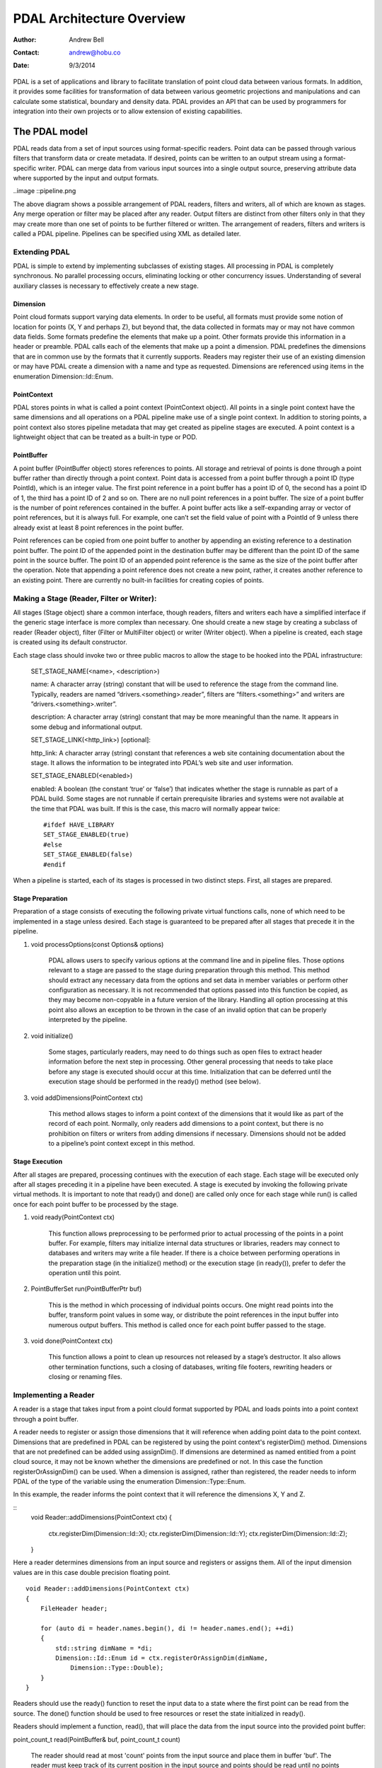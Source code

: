 .. _overview

******************************************************************************
PDAL Architecture Overview
******************************************************************************

:Author: Andrew Bell
:Contact: andrew@hobu.co
:Date: 9/3/2014

PDAL is a set of applications and library to facilitate translation of point
cloud data between various formats.  In addition, it provides some facilities
for transformation of data between various geometric projections and
manipulations and can calculate some statistical, boundary and density data.
PDAL provides an API that can be used by programmers for integration into their
own projects or to allow extension of existing capabilities.

The PDAL model
--------------------------------------------------------------------------------

PDAL reads data from a set of input sources using format-specific readers.
Point data can be passed through various filters that transform data or create
metadata.  If desired, points can be written to an output stream using a
format-specific writer.  PDAL can merge data from various input sources into a
single output source, preserving attribute data where supported by the input and
output formats.

..image ::pipeline.png

The above diagram shows a possible arrangement of PDAL readers, filters and
writers, all of which are known as stages.  Any merge operation or filter may be
placed after any reader.  Output filters are distinct from other filters only in
that they may create more than one set of points to be further filtered or
written.  The arrangement of readers, filters and writers is called a PDAL
pipeline.  Pipelines can be specified using XML as detailed later.

Extending PDAL
................................................................................

PDAL is simple to extend by implementing subclasses of existing stages.  All
processing in PDAL is completely synchronous.  No parallel processing occurs,
eliminating locking or other concurrency issues.  Understanding of several
auxiliary classes is necessary to effectively create a new stage.

Dimension
~~~~~~~~~~~~~~~~~~~~~~~~~~~~~~~~~~~~~~~~~~~~~~~~~~~~~~~~~~~~~~~~~~~~~~~~~~~~~~~~

Point cloud formats support varying data elements.  In order to be useful, all
formats must provide some notion of location for points (X, Y and perhaps Z),
but beyond that, the data collected in formats may or may not have common data
fields.  Some formats predefine the elements that make up a point.  Other
formats provide this information in a header or preamble.  PDAL calls each of
the elements that make up a point a dimension.  PDAL predefines the dimensions
that are in common use by the formats that it currently supports.  Readers may
register their use of an existing dimension or may have PDAL create a dimension
with a name and type as requested.  Dimensions are referenced using items in the
enumeration Dimension::Id::Enum.

PointContext
~~~~~~~~~~~~~~~~~~~~~~~~~~~~~~~~~~~~~~~~~~~~~~~~~~~~~~~~~~~~~~~~~~~~~~~~~~~~~~~~

PDAL stores points in what is called a point context (PointContext object).  All
points in a single point context have the same dimensions and all operations on
a PDAL pipeline make use of a single point context.  In addition to storing
points, a point context also stores pipeline metadata that may get created as
pipeline stages are executed.  A point context is a lightweight object that can
be treated as a built-in type or POD.

PointBuffer
~~~~~~~~~~~~~~~~~~~~~~~~~~~~~~~~~~~~~~~~~~~~~~~~~~~~~~~~~~~~~~~~~~~~~~~~~~~~~~~~

A point buffer (PointBuffer object) stores references to points.  All storage
and retrieval of points is done through a point buffer rather than directly
through a point context.  Point data is accessed from a point buffer through a
point ID (type PointId), which is an integer value.  The first point reference
in a point buffer has a point ID of 0, the second has a point ID of 1, the third
has a point ID of 2 and so on.  There are no null point references in a point
buffer.  The size of a point buffer is the number of point references contained
in the buffer.  A point buffer acts like a self-expanding array or vector of
point references, but it is always full.  For example, one can’t set the field
value of point with a PointId of 9 unless there already exist at least 8 point
references in the point buffer.

Point references can be copied from one point buffer to another by appending an
existing reference to a destination point buffer. The point ID of the appended
point in the destination buffer may be different than the point ID of the same
point in the source buffer.  The point ID of an appended point reference is the
same as the size of the point buffer after the operation.  Note that appending a
point reference does not create a new point, rather, it creates another
reference to an existing point.  There are currently no built-in facilities for
creating copies of points.

Making a Stage (Reader, Filter or Writer):
................................................................................

All stages (Stage object) share a common interface, though readers, filters and
writers each have a simplified interface if the generic stage interface is more
complex than necessary.  One should create a new stage by creating a subclass of
reader (Reader object), filter (Filter or MultiFilter object) or writer (Writer
object).  When a pipeline is created, each stage is created using its default
constructor.

Each stage class should invoke two or three public macros to allow the stage to
be hooked into the PDAL infrastructure:

    SET_STAGE_NAME(<name>, <description>)

    name:  A character array (string) constant that will be used to reference
    the stage from the command line.  Typically, readers are named
    “drivers.<something>.reader”, filters are “filters.<something>” and writers
    are ”drivers.<something>.writer”.

    description: A character array (string) constant that may be more meaningful
    than the name.  It appears in some debug and informational output.

    SET_STAGE_LINK(<http_link>)  [optional]:

    http_link:  A character array (string) constant that references a web site
    containing documentation about the stage.  It allows the information to be
    integrated into PDAL’s web site and user information.

    SET_STAGE_ENABLED(<enabled>)

    enabled: A boolean (the constant ‘true’ or ‘false’) that indicates whether
    the stage is runnable as part of a PDAL build.  Some stages are not runnable
    if certain prerequisite libraries and systems were not available at the time
    that PDAL was built.  If this is the case, this macro will normally appear
    twice:

    ::

        #ifdef HAVE_LIBRARY
        SET_STAGE_ENABLED(true)
        #else
        SET_STAGE_ENABLED(false)
        #endif

When a pipeline is started, each of its stages is processed in two distinct
steps.  First, all stages are prepared.

Stage Preparation
~~~~~~~~~~~~~~~~~~~~~~~~~~~~~~~~~~~~~~~~~~~~~~~~~~~~~~~~~~~~~~~~~~~~~~~~~~~~~~~~

Preparation of a stage consists of executing the following private virtual
functions calls, none of which need to be implemented in a stage unless desired.
Each stage is guaranteed to be prepared after all stages that precede it in the
pipeline.

1) void processOptions(const Options& options)

    PDAL allows users to specify various options at the command line and in
    pipeline files.  Those options relevant to a stage are passed to the stage
    during preparation through this method.  This method should extract any
    necessary data from the options and set data in member variables or perform
    other configuration as necessary.  It is not recommended that options passed
    into this function be copied, as they may become non-copyable in a future
    version of the library.  Handling all option processing at this point also
    allows an exception to be thrown in the case of an invalid option that can
    be properly interpreted by the pipeline.

2) void initialize()

    Some stages, particularly readers, may need to do things such as open files
    to extract header information before the next step in processing.  Other
    general processing that needs to take place before any stage is executed
    should occur at this time.  Initialization that can be deferred until the
    execution stage should be performed in the ready() method (see below).

3) void addDimensions(PointContext ctx)

    This method allows stages to inform a point context of the dimensions that
    it would like as part of the record of each point.  Normally, only readers
    add dimensions to a point context, but there is no prohibition on filters or
    writers from adding dimensions if necessary.  Dimensions should not be added
    to a pipeline’s point context except in this method.



Stage Execution
~~~~~~~~~~~~~~~~~~~~~~~~~~~~~~~~~~~~~~~~~~~~~~~~~~~~~~~~~~~~~~~~~~~~~~~~~~~~~~~~

After all stages are prepared, processing continues with the execution of each
stage.  Each stage will be executed only after all stages preceding it in a
pipeline have been executed.  A stage is executed by invoking the following
private virtual methods.  It is important to note that ready() and done() are
called only once for each stage while run() is called once for each point buffer
to be processed by the stage.

1) void ready(PointContext ctx)

    This function allows preprocessing to be performed prior to actual
    processing of the points in a point buffer.  For example, filters may
    initialize internal data structures or libraries, readers may connect to
    databases and writers may write a file header.  If there is a choice between
    performing operations in the preparation stage (in the initialize() method)
    or the execution stage (in ready()), prefer to defer the operation until
    this point.

2) PointBufferSet run(PointBufferPtr buf)

    This is the method in which processing of individual points occurs.  One
    might read points into the buffer, transform point values in some way, or
    distribute the point references in the input buffer into numerous output
    buffers.  This method is called once for each point buffer passed to the
    stage.

3) void done(PointContext ctx)

    This function allows a point to clean up resources not released by a stage’s
    destructor.  It also allows other termination functions, such a closing of
    databases, writing file footers, rewriting headers or closing or renaming
    files.


Implementing a Reader
................................................................................

A reader is a stage that takes input from a point clould format supported by
PDAL and loads points into a point context through a point buffer.

A reader needs to register or assign those dimensions that it will reference
when adding point data to the point context.  Dimensions that are predefined
in PDAL can be registered by using the point context's registerDim()
method.  Dimensions that are not predefined can be added using assignDim().
If dimensions are determined as named entitied from a point cloud source,
it may not be known whether the dimensions are predefined or not.  In this
case the function registerOrAssignDim() can be used.  When a dimension is
assigned, rather than registered, the reader needs to inform PDAL of the
type of the variable using the enumeration Dimension::Type::Enum.

In this example, the reader informs the point context that it will reference
the dimensions X, Y and Z.

::
    void Reader::addDimensions(PointContext ctx)
    {
       ctx.registerDim(Dimension::Id::X);   
       ctx.registerDim(Dimension::Id::Y);
       ctx.registerDim(Dimension::Id::Z);
    }

Here a reader determines dimensions from an input source and registers or
assigns them.  All of the input dimension values are in this case double
precision floating point.

::

    void Reader::addDimensions(PointContext ctx)
    {
        FileHeader header;

        for (auto di = header.names.begin(), di != header.names.end(); ++di)
        {
            std::string dimName = *di;
            Dimension::Id::Enum id = ctx.registerOrAssignDim(dimName,
                Dimension::Type::Double);
        }
    }

Readers should use the ready() function to reset the input data to a state
where the first point can be read from the source.  The done() function
should be used to free resources or reset the state initialized in ready().

Readers should implement a function, read(), that will place the data from
the input source into the provided point buffer:

point_count_t read(PointBuffer& buf, point_count_t count)

    The reader should read at most 'count' points from the input source and
    place them in buffer 'buf'.  The reader must keep track of its current
    position in the input source and points should be read until no points
    remain or 'count' points have been added to the buffer.  The current
    location in the input source is typically tracked with a integer variable
    called the index.

    As each point is read from the input source, it must be placed at the end
    of the point buffer.  The ID of the end of the point buffer can be
    determined by calling size() function of the point buffer.  read() should
    return the number of points read by during the function call.

    ::

        point_count_t MyFormat::read(PointBuffer& buf, point_count_t count)
        {
            // Determine the number of points remaining in the input.
            point_count_t remainingInput = m_totalNumPts - m_index;

            // Determine the number of points to read.
            count = std::min(count, remainingInput);

            // Determine the ID of the next point in the point buffer
            PointId nextId = buf.size();

            // Determine the current input position.
            auto pos = m_pointSize * m_index;

            point_count_t remaining = count;
            while (remaining--)
            {
                double x, y, z;

                // Read X, Y and from input source.
                x = m_file.read<double>(pos);
                pos += sizeof(double);
                y = m_file.read<double>(pos);
                pos += sizeof(double);
                z = m_file.read<double>(pos);
                pos += sizeof(double);

                // Set X, Y and Z into the pointBuffer.
                buf.setField(Dimension::Id::X, nextId, x);
                buf.setField(Dimension::Id::Y, nextId, y);
                buf.setField(Dimension::Id::Z, nextId, z);

                nextId++;
            }
            m_index += count;
            return count;
        }

    Note that we don't read more points than requested, we don't read past
    the end of the input stream and we keep track of our location in the
    input so that subsequent calls to read() will result in all points being
    read.


Implementing a Filter
................................................................................

A filter is a stage that allows processing of data after it has been read into a
pipeline’s point context.  In many filters, the only function that need be
implemented is filter(), a simplified version of the stage’s run() method whose
input and output is a point buffer provided by the previous stage:

void filter(PointBuffer& buf)

    One should implement filter() instead of run() if its interface is
    sufficient.  The expectation is that a filter will iterate through the
    points currently in the point buffer and apply some transformation or gather
    some data to be output as pipeline metadata.

    Here as an example is the actual filter function from the reprojection
    filter:

    ::

        void Reprojection::filter(PointBuffer& data)
        {
            for (PointId id = 0; id < data.size(); ++id)
            {
                double x = data.getFieldAs<double>(Dimension::Id::X, id);
                double y = data.getFieldAs<double>(Dimension::Id::Y, id);
                double z = data.getFieldAs<double>(Dimension::Id::Z, id);

                transform(x, y, z);

                data.setField(Dimension::Id::X, id, x);
                data.setField(Dimension::Id::Y, id, y);
                data.setField(Dimension::Id::Z, id, z);
            }
        }

    The filter simply loops through the points, retrieving the X, Y and Z values
    of each point, transforms those value using a reprojection algorithm and
    then stores the transformed values in the point context using the point
    buffer’s setField() function.

    A filter may need to use the run() function instead of filter(), typically
    because it needs to create multiple output point buffers from a single input
    buffer.  The following example puts every other input point into one of two
    output point buffers:

    ::

        PointBufferSet Alternator::run(PointBufferPtr buf)
        {
            PointBufferSet pbSet;
            PointBufferPtr even = buf->makeNew();
            PointBufferPtr odd = buf->makeNew();
            pbSet.insert(even);
            pbSet.insert(odd);
            for (PointId idx = 0; idx < buf->size(); ++idx)
            {
                PointBufferPtr out = idx % 2 ? even : odd;
                out->appendPoint(*buf, idx);
            }
            return pbSet;
        }


Implementing a Writer:
................................................................................

Analogous to the filter() method in a filter is the write() method of a writer.
This function is usually the appropriate function to override when implementing
a writer -- it would be unusual to need to implement run() for a writer.  A
typical writer will open its output file when ready() is called, write
individual points in write() and close the file in done().  Important to note is
that a writer may be passed multiple point buffers for output.  When
implementing a writer, one should handle multiple calls to write() when
possible.  If a write() function can’t provide correct output when called more
than once, users of the writer should be warned to add a merge filter in the
pipeline immediately before the writer.


::

    void write(const PointBuffer& buf)
    {
        ostream& out = *m_out;

        for (PointId id = 0; id < buf.size(); ++id)
        {
            out << setw(10) << buf.getFieldAs<double>(Dimension::Id::X, id);
            out << setw(10) << buf.getFieldAs<double>(Dimension::Id::Y, id);
            out << setw(10) << buf.getFieldAs<double>(Dimension::Id::Z, id);
        }
    }
